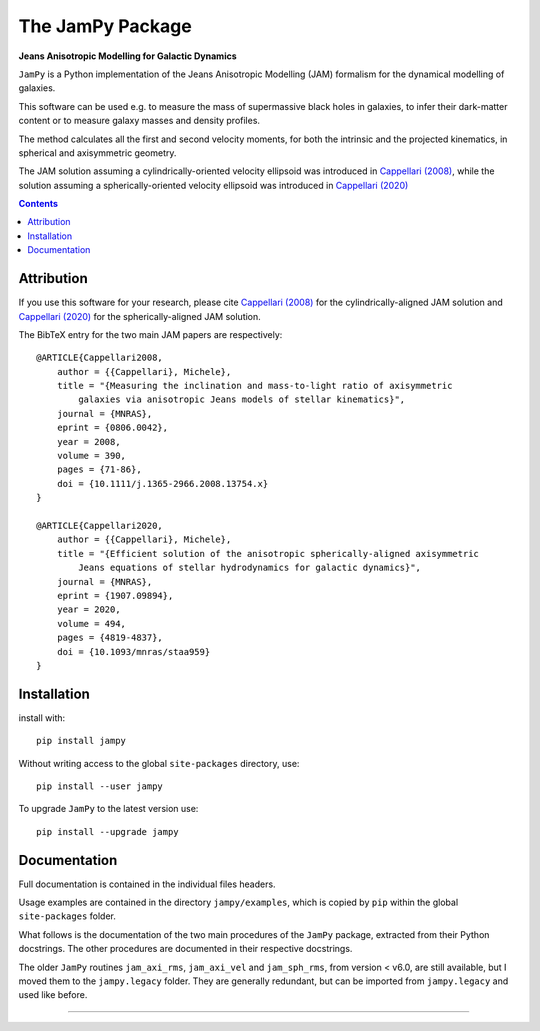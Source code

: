 The JamPy Package
=================

**Jeans Anisotropic Modelling for Galactic Dynamics**

.. image:: http://www-astro.physics.ox.ac.uk/~mxc/software/jam_logo.png
.. image:: https://img.shields.io/pypi/v/jampy.svg
        :target: https://pypi.org/project/jampy/
.. image:: https://img.shields.io/badge/arXiv-0806.0042-orange.svg
        :target: https://arxiv.org/abs/0806.0042
.. image:: https://img.shields.io/badge/DOI-10.1111/...-green.svg
        :target: https://doi.org/10.1111/j.1365-2966.2008.13754.x

``JamPy`` is a Python implementation of the Jeans Anisotropic Modelling (JAM)
formalism for the dynamical modelling of galaxies. 

This software can be used e.g. to measure the mass of supermassive black holes 
in galaxies, to infer their dark-matter content or to measure galaxy masses and
density profiles.

The method calculates all the first and second velocity moments, for both the
intrinsic and the projected kinematics, in spherical and axisymmetric geometry.

The JAM solution assuming a cylindrically-oriented velocity ellipsoid was introduced in 
`Cappellari (2008) <https://ui.adsabs.harvard.edu/abs/2008MNRAS.390...71C>`_,
while the solution assuming a spherically-oriented velocity ellipsoid was introduced in 
`Cappellari (2020) <https://ui.adsabs.harvard.edu/abs/2020MNRAS.494.4819C>`_

.. contents:: :depth: 2

Attribution
-----------

If you use this software for your research, please cite `Cappellari (2008)`_
for the cylindrically-aligned JAM solution and `Cappellari (2020)`_
for the spherically-aligned JAM solution.

The BibTeX entry for the two main JAM papers are respectively::

    @ARTICLE{Cappellari2008,
        author = {{Cappellari}, Michele},
        title = "{Measuring the inclination and mass-to-light ratio of axisymmetric 
            galaxies via anisotropic Jeans models of stellar kinematics}",
        journal = {MNRAS},
        eprint = {0806.0042},
        year = 2008,
        volume = 390,
        pages = {71-86},
        doi = {10.1111/j.1365-2966.2008.13754.x}
    }

    @ARTICLE{Cappellari2020,
        author = {{Cappellari}, Michele},
        title = "{Efficient solution of the anisotropic spherically-aligned axisymmetric
            Jeans equations of stellar hydrodynamics for galactic dynamics}",
        journal = {MNRAS},
        eprint = {1907.09894},
        year = 2020,
        volume = 494,
        pages = {4819-4837},
        doi = {10.1093/mnras/staa959}
    }

Installation
------------

install with::

    pip install jampy

Without writing access to the global ``site-packages`` directory, use::

    pip install --user jampy

To upgrade ``JamPy`` to the latest version use::

    pip install --upgrade jampy

Documentation
-------------

Full documentation is contained in the individual files headers.

Usage examples are contained in the directory  ``jampy/examples``, which is
copied by ``pip`` within the global ``site-packages`` folder.

What follows is the documentation of the two main procedures of the ``JamPy``
package, extracted from their Python docstrings. The other procedures are 
documented in their respective docstrings.

The older ``JamPy`` routines ``jam_axi_rms``, ``jam_axi_vel`` and
``jam_sph_rms``, from version < v6.0, are still available, but I moved 
them to the ``jampy.legacy`` folder. They are generally redundant, but 
can be imported from ``jampy.legacy`` and used like before.

###########################################################################
